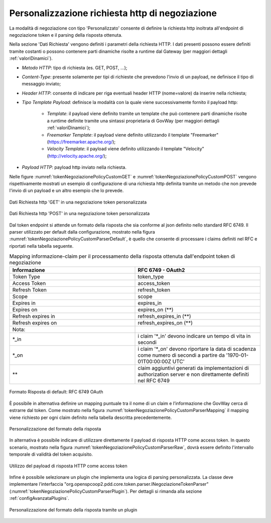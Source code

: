 .. _tokenNegoziazionePolicy_custom:

Personalizzazione richiesta http di negoziazione
-------------------------------------------------

La modalità di negoziazione con tipo 'Personalizzato' consente di definire la richiesta http inoltrata all'endpoint di negoziazione token e il parsing della risposta ottenuta.

Nella sezione 'Dati Richiesta' vengono definiti i parametri della richiesta HTTP. I dati presenti possono essere definiti tramite costanti o possono contenere parti dinamiche risolte a runtime dal Gateway (per maggiori dettagli :ref:`valoriDinamici`). 

-  *Metodo HTTP*: tipo di richiesta (es. GET, POST, ...);

-  *Content-Type*: presente solamente per tipi di richieste che prevedono l'invio di un payload, ne definisce il tipo di messaggio inviato;

-  *Header HTTP*: consente di indicare per riga eventuali header HTTP (nome=valore) da inserire nella richiesta;

-  *Tipo Template Payload*: definisce la modalità con la quale viene successivamente fornito il payload http:

	-  *Template*: il payload viene definito tramite un template che può contenere parti dinamiche risolte a runtime definite tramite una sintassi proprietaria di GovWay (per maggiori dettagli :ref:`valoriDinamici`);

	-  *Freemarker Template*: il payload viene definito utilizzando il template "Freemarker" (https://freemarker.apache.org/);

	-  *Velocity Template*: il payload viene definito utilizzando il template "Velocity" (http://velocity.apache.org/);

- *Payload HTTP*: payload http inviato nella richiesta.

Nelle figure :numref:`tokenNegoziazionePolicyCustomGET` e :numref:`tokenNegoziazionePolicyCustomPOST` vengono rispettivamente mostrati un esempio di configurazione di una richiesta http definita tramite un metodo che non prevede l'invio di un payload e un altro esempio che lo prevede. 


.. figure:: ../../_figure_console/TokenPolicy-negoziazione-custom-GET.png
    :scale: 100%
    :align: center
    :name: tokenNegoziazionePolicyCustomGET

    Dati Richiesta http 'GET' in una negoziazione token personalizzata

.. figure:: ../../_figure_console/TokenPolicy-negoziazione-custom-POST.png
    :scale: 100%
    :align: center
    :name: tokenNegoziazionePolicyCustomPOST

    Dati Richiesta http 'POST' in una negoziazione token personalizzata

Dal token endpoint si attende un formato della risposta che sia conforme al json definito nello standard RFC 6749. Il parser utilizzato per default dalla configurazione, mostrato nella figura :numref:`tokenNegoziazionePolicyCustomParserDefault`, è quello che consente di processare i claims definiti nel RFC e riportati nella tabella seguente.

.. table:: Mapping informazione-claim per il processamento della risposta ottenuta dall'endpoint token di negoziazione
   :widths: 30 30
   :name: mappingClaimsNegoziazioneGwTab

   ==================   ========================================================================================================================
   Informazione         RFC 6749 - OAuth2
   ==================   ========================================================================================================================
   Token Type           token\_type
   Access Token         access\_token  
   Refresh Token        refresh\_token
   Scope                scope
   Expires in           expires\_in
   Expires on           expires\_on (\*\*)
   Refresh expires in   refresh\_expires\_in (\*\*)
   Refresh expires on   refresh\_expires\_on (\*\*)

   Nota:
   \*_in                i claim '\*_in' devono indicare un tempo di vita in secondi
   \*_on                i claim '\*_on' devono riportare la data di scadenza come numero di secondi a partire da '1970-01-01T00:00:00Z UTC'
   \*\*                 claim aggiuntivi generati da implementazioni di authorization server e non direttamente definiti nel RFC 6749
   ==================   ========================================================================================================================

.. figure:: ../../_figure_console/TokenPolicy-negoziazione-custom-parser-default.png
    :scale: 100%
    :align: center
    :name: tokenNegoziazionePolicyCustomParserDefault

    Formato Risposta di default: RFC 6749 OAuth

È possibile in alternativa definire un mapping puntuale tra il nome di un claim e l’informazione che GovWay cerca di estrarre dal token. Come mostrato nella figura :numref:`tokenNegoziazionePolicyCustomParserMapping` il mapping viene richiesto per ogni claim definito nella tabella descritta precedentemente.

.. figure:: ../../_figure_console/TokenPolicy-negoziazione-custom-parser-mapping.png
    :scale: 100%
    :align: center
    :name: tokenNegoziazionePolicyCustomParserMapping

    Personalizzazione del formato della risposta

In alternativa è possibile indicare di utilizzare direttamente il payload di risposta HTTP come access token. In questo scenario, mostrato nella figura :numref:`tokenNegoziazionePolicyCustomParserRaw`, dovrà essere definito l'intervallo temporale di validità del token acquisito.

.. figure:: ../../_figure_console/TokenPolicy-negoziazione-custom-parser-raw.png
    :scale: 100%
    :align: center
    :name: tokenNegoziazionePolicyCustomParserRaw

    Utilizzo del payload di risposta HTTP come access token

Infine è possibile selezionare un plugin che implementa una logica di parsing personalizzata. La classe deve implementare l’interfaccia "org.openspcoop2.pdd.core.token.parser.INegoziazioneTokenParser" (:numref:`tokenNegoziazionePolicyCustomParserPlugin`). Per dettagli si rimanda alla sezione :ref:`configAvanzataPlugins`.

.. figure:: ../../_figure_console/TokenPolicy-negoziazione-custom-parser-plugin.png
    :scale: 100%
    :align: center
    :name: tokenNegoziazionePolicyCustomParserPlugin

    Personalizzazione del formato della risposta tramite un plugin
